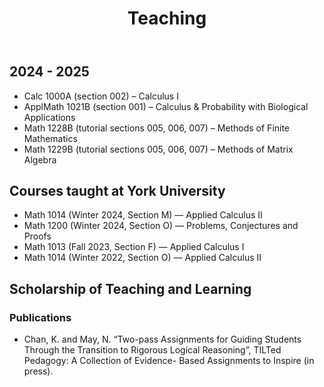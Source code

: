 #+title: Teaching
#+weight: 200

** 2024 - 2025

- Calc 1000A (section 002) -- Calculus I
- ApplMath 1021B (section 001) -- Calculus & Probability with Biological Applications
- Math 1228B (tutorial sections 005, 006, 007) -- Methods of Finite Mathematics
- Math 1229B (tutorial sections 005, 006, 007) -- Methods of Matrix Algebra

** Courses taught at York University

- Math 1014 (Winter 2024, Section M) --- Applied Calculus II
- Math 1200 (Winter 2024, Section O) --- Problems, Conjectures and Proofs
- Math 1013 (Fall 2023, Section F) --- Applied Calculus I
- Math 1014 (Winter 2022, Section O) --- Applied Calculus II

** Scholarship of Teaching and Learning

*** Publications

- Chan, K. and May, N. “Two-pass Assignments for Guiding Students Through the Transition to Rigorous Logical Reasoning”, TILTed Pedagogy: A Collection of Evidence- Based Assignments to Inspire (in press).
